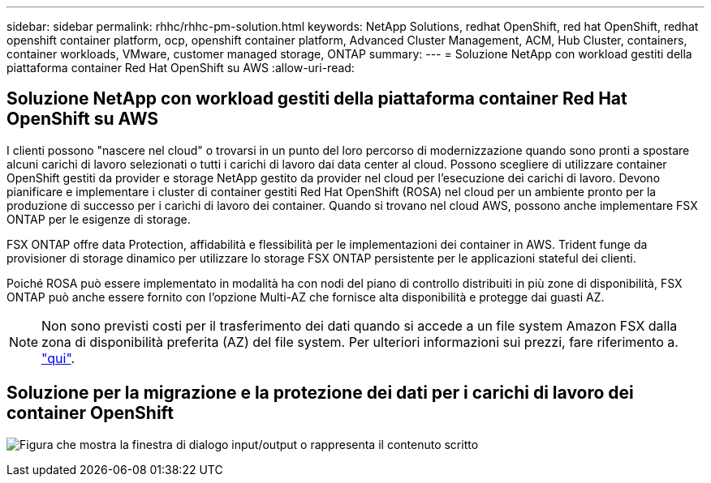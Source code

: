 ---
sidebar: sidebar 
permalink: rhhc/rhhc-pm-solution.html 
keywords: NetApp Solutions, redhat OpenShift, red hat OpenShift, redhat openshift container platform, ocp, openshift container platform, Advanced Cluster Management, ACM, Hub Cluster, containers, container workloads, VMware, customer managed storage, ONTAP 
summary:  
---
= Soluzione NetApp con workload gestiti della piattaforma container Red Hat OpenShift su AWS
:allow-uri-read: 




== Soluzione NetApp con workload gestiti della piattaforma container Red Hat OpenShift su AWS

[role="lead"]
I clienti possono "nascere nel cloud" o trovarsi in un punto del loro percorso di modernizzazione quando sono pronti a spostare alcuni carichi di lavoro selezionati o tutti i carichi di lavoro dai data center al cloud. Possono scegliere di utilizzare container OpenShift gestiti da provider e storage NetApp gestito da provider nel cloud per l'esecuzione dei carichi di lavoro. Devono pianificare e implementare i cluster di container gestiti Red Hat OpenShift (ROSA) nel cloud per un ambiente pronto per la produzione di successo per i carichi di lavoro dei container. Quando si trovano nel cloud AWS, possono anche implementare FSX ONTAP per le esigenze di storage.

FSX ONTAP offre data Protection, affidabilità e flessibilità per le implementazioni dei container in AWS. Trident funge da provisioner di storage dinamico per utilizzare lo storage FSX ONTAP persistente per le applicazioni stateful dei clienti.

Poiché ROSA può essere implementato in modalità ha con nodi del piano di controllo distribuiti in più zone di disponibilità, FSX ONTAP può anche essere fornito con l'opzione Multi-AZ che fornisce alta disponibilità e protegge dai guasti AZ.


NOTE: Non sono previsti costi per il trasferimento dei dati quando si accede a un file system Amazon FSX dalla zona di disponibilità preferita (AZ) del file system. Per ulteriori informazioni sui prezzi, fare riferimento a. link:https://aws.amazon.com/fsx/netapp-ontap/pricing/["qui"].



== Soluzione per la migrazione e la protezione dei dati per i carichi di lavoro dei container OpenShift

image:rhhc-rosa-with-fsxn.png["Figura che mostra la finestra di dialogo input/output o rappresenta il contenuto scritto"]
